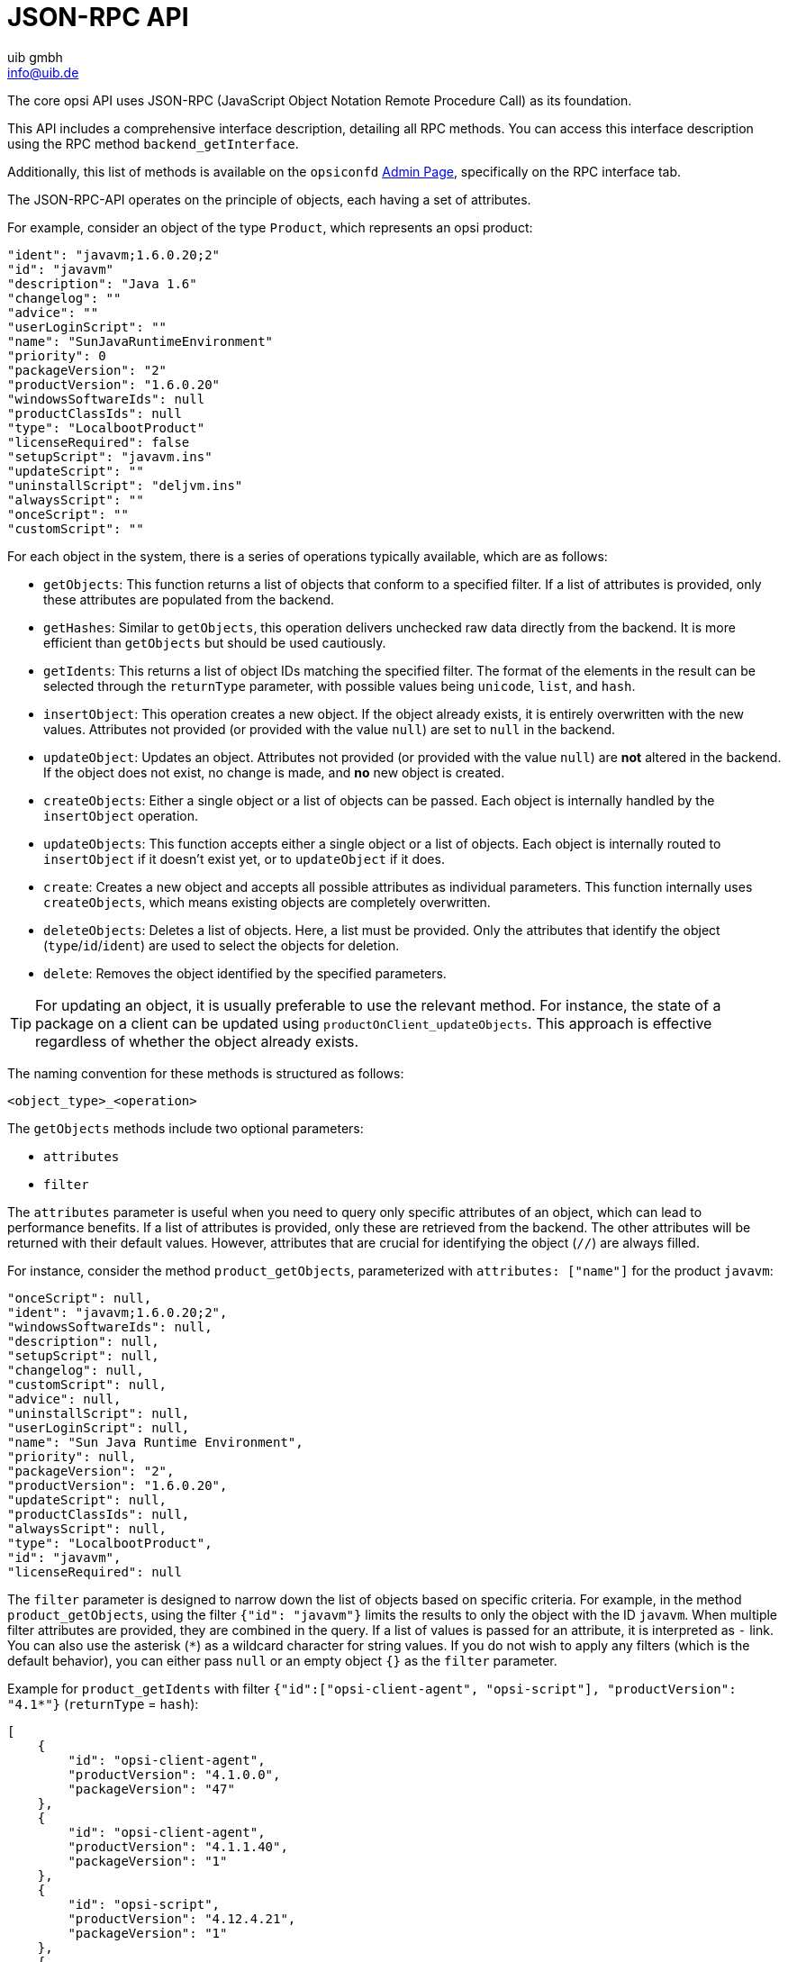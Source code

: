 ////
; Copyright (c) uib gmbh (www.uib.de)
; This documentation is owned by uib
; and published under the german creative commons by-sa license
; see:
; https://creativecommons.org/licenses/by-sa/3.0/de/
; https://creativecommons.org/licenses/by-sa/3.0/de/legalcode
; english:
; https://creativecommons.org/licenses/by-sa/3.0/
; https://creativecommons.org/licenses/by-sa/3.0/legalcode
;
; credits: https://www.opsi.org/credits/
////

:Author:    uib gmbh
:Email:     info@uib.de
:Date:      19.01.2024
:Revision:  4.3
:toclevels: 6
:doctype:   book
:icons:     font
:xrefstyle: full




[[development-jsonrpc-api]]
= JSON-RPC API

The core opsi API uses JSON-RPC (JavaScript Object Notation Remote Procedure Call) as its foundation.

This API includes a comprehensive interface description, detailing all RPC methods. You can access this interface description using the RPC method `backend_getInterface`.

Additionally, this list of methods is available on the `opsiconfd` xref:server:components/opsiconfd.adoc#server-components-opsiconfd-admin-page[Admin Page], specifically on the RPC interface tab.

The JSON-RPC-API operates on the principle of objects, each having a set of attributes.

For example, consider an object of the type `Product`, which represents an opsi product:

[source,json]
----
"ident": "javavm;1.6.0.20;2"
"id": "javavm"
"description": "Java 1.6"
"changelog": ""
"advice": ""
"userLoginScript": ""
"name": "SunJavaRuntimeEnvironment"
"priority": 0
"packageVersion": "2"
"productVersion": "1.6.0.20"
"windowsSoftwareIds": null
"productClassIds": null
"type": "LocalbootProduct"
"licenseRequired": false
"setupScript": "javavm.ins"
"updateScript": ""
"uninstallScript": "deljvm.ins"
"alwaysScript": ""
"onceScript": ""
"customScript": ""
----

For each object in the system, there is a series of operations typically available, which are as follows:

* `getObjects`: This function returns a list of objects that conform to a specified filter. If a list of attributes is provided, only these attributes are populated from the backend.
* `getHashes`: Similar to `getObjects`, this operation delivers unchecked raw data directly from the backend. It is more efficient than `getObjects` but should be used cautiously.
* `getIdents`: This returns a list of object IDs matching the specified filter. The format of the elements in the result can be selected through the `returnType` parameter, with possible values being `unicode`, `list`, and `hash`.
* `insertObject`: This operation creates a new object. If the object already exists, it is entirely overwritten with the new values. Attributes not provided (or provided with the value `null`) are set to `null` in the backend.
* `updateObject`: Updates an object. Attributes not provided (or provided with the value `null`) are *not* altered in the backend. If the object does not exist, no change is made, and *no* new object is created.
* `createObjects`: Either a single object or a list of objects can be passed. Each object is internally handled by the `insertObject` operation.
* `updateObjects`: This function accepts either a single object or a list of objects. Each object is internally routed to `insertObject` if it doesn’t exist yet, or to `updateObject` if it does.
* `create`: Creates a new object and accepts all possible attributes as individual parameters. This function internally uses `createObjects`, which means existing objects are completely overwritten.
* `deleteObjects`: Deletes a list of objects. Here, a list must be provided. Only the attributes that identify the object (`type`/`id`/`ident`) are used to select the objects for deletion.
* `delete`: Removes the object identified by the specified parameters.

TIP: For updating an object, it is usually preferable to use the relevant method. For instance, the state of a package on a client can be updated using `productOnClient_updateObjects`. This approach is effective regardless of whether the object already exists.

The naming convention for these methods is structured as follows:

`<object_type>_<operation>`

The `getObjects` methods include two optional parameters:

* `attributes`
* `filter`

The `attributes` parameter is useful when you need to query only specific attributes of an object, which can lead to performance benefits. If a list of attributes is provided, only these are retrieved from the backend. The other attributes will be returned with their default values. However, attributes that are crucial for identifying the object (`//`) are always filled.

For instance, consider the method `product_getObjects`, parameterized with `attributes: ["name"]` for the product `javavm`:

[source,json]
----
"onceScript": null,
"ident": "javavm;1.6.0.20;2",
"windowsSoftwareIds": null,
"description": null,
"setupScript": null,
"changelog": null,
"customScript": null,
"advice": null,
"uninstallScript": null,
"userLoginScript": null,
"name": "Sun Java Runtime Environment",
"priority": null,
"packageVersion": "2",
"productVersion": "1.6.0.20",
"updateScript": null,
"productClassIds": null,
"alwaysScript": null,
"type": "LocalbootProduct",
"id": "javavm",
"licenseRequired": null
----

The `filter` parameter is designed to narrow down the list of objects based on specific criteria. For example, in the method `product_getObjects`, using the filter `{"id": "javavm"}` limits the results to only the object with the ID `javavm`. When multiple filter attributes are provided, they are combined in the query. If a list of values is passed for an attribute, it is interpreted as `-` link. You can also use the asterisk (`*`) as a wildcard character for string values. If you do not wish to apply any filters (which is the default behavior), you can either pass `null` or an empty object `{}` as the `filter` parameter.

Example for `product_getIdents` with filter `{"id":["opsi-client-agent", "opsi-script"], "productVersion": "4.1*"}` (`returnType` = `hash`):

[source,json]
----
[
    {
        "id": "opsi-client-agent",
        "productVersion": "4.1.0.0",
        "packageVersion": "47"
    },
    {
        "id": "opsi-client-agent",
        "productVersion": "4.1.1.40",
        "packageVersion": "1"
    },
    {
        "id": "opsi-script",
        "productVersion": "4.12.4.21",
        "packageVersion": "1"
    },
    {
        "id": "opsi-script",
        "productVersion": "4.12.4.23",
        "packageVersion": "1"
    }
]
----

For methods where one or more objects are to be passed, this should be done using a JSON object or a list of JSON objects.

The most important objects include:

* `auditHardwareOnHost`: Contains client-specific hardware information.
* `auditHardware`: Holds client-independent hardware information.
* `auditSoftwareOnClient`: Encompasses client-specific software information.
* `auditSoftware`: Covers client-independent software information.
* `auditSoftwareToLicensePool`: Used for license management.
* `configState`: Manages additional configurations.
* `config`: Manages new typed additional configurations.
* `group`: Used for group management.
* `host`: Pertains to servers and clients.
* `LicenseContract`: Involved in license management.
* `licenseOnClient`: Part of license management.
* `licensePool`: Also used for license management.
* `objectToGroup`: Used for group management.
* `productDependency`: Manages product dependencies.
* `productOnClient`: Provides information about a product in relation to a client.
* `productOnDepot`: Contains information about a product in relation to a depot.
* `productPropertyState`: Manages depot and client-related product property values.
* `productProperty`: Defines the properties of a product.
* `product`: Contains product metadata.
* `SoftwareLicenseToLicensePool`: Involved in license management.
* `softwareLicense`: Part of license management.

Additionally, there are several other objects with special operations that do not conform to this object schema, for example:

* `backend_getLicensingInfo`
* `network_sendBroadcast`
* `accessControl_userIsAdmin`

There are also methods that lack the `<object_type>` prefix. Typically, these are older methods retained for the purpose of maintaining backward compatibility.

[[development-jsonrpc-api-storage-host]]
== Host (Server and Clients)

Example for an opsi client:

[source,json]
----
 method host_getObjects [] {"id":"xpclient.vmnat.local"}
[
          {
          "ident" : "xpclient.vmnat.local",
          "description" : "",
          "created" : "2012-03-22 12:13:52",
          "inventoryNumber" : "",
          "ipAddress" : "172.16.166.101",
          "notes" : "Created by opsi-deploy-client-agent at Wed, 24 Aug 2011 10:24:36",
          "oneTimePassword" : "",
          "lastSeen" : "2012-03-30 16:20:04",
          "hardwareAddress" : "00:0c:29:35:70:a7",
          "opsiHostKey" : "1234567890abcef1234567890abcdef",
          "type" : "OpsiClient",
          "id" : "xpclient.vmnat.local"
          }
]
----

Most of this data is accessible on the _Clients_ tab in `opsi-configed`.

* `OpsiClient`
* `OpsiDepotserver`
* `OpsiConfigserver` (which also functions as an `OpsiDepotserver`)

`OpsiDepotserver` and `OpsiConfigserver` have more attributes than an `OpsiClient`.

Example of a `OpsiConfigserver`:

[source,json]
----
 method host_getObjects [] {"id":"sepiolina.vmnat.local"}
[
          {
          "masterDepotId" : null,
          "ident" : "sepiolina.vmnat.local",
          "networkAddress" : "172.16.166.0/255.255.255.128",
          "description" : "",
          "inventoryNumber" : "",
          "ipAddress" : "172.16.166.1",
          "repositoryRemoteUrl" : "webdavs://sepiolina.vmnat.local:4447/repository",
          "depotLocalUrl" : "file:///var/lib/opsi/depot",
          "isMasterDepot" : true,
          "notes" : "",
          "hardwareAddress" : null,
          "maxBandwidth" : 0,
          "repositoryLocalUrl" : "file:///var/lib/opsi/repository",
          "opsiHostKey" : "1234567890abcef1234567890abcdef",
          "type" : "OpsiConfigserver",
          "id" : "sepiolina.vmnat.local",
          "depotWebdavUrl" : "webdavs://sepiolina:4447/depot",
          "depotRemoteUrl" : "smb://sepiolina/opsi_depot"
          }
]
----

Most of this data is accessible via the depot configuration in `opsi-configed`.

[[development-jsonrpc-api-storage-group]]
== Group

Describes groups and their hierarchical structure, i.e. is used for group management.
The types `HostGroup` and `ProductGroup` exist.

Example of a `Group` object:

[source,json]
----
 method group_getObjects
 [
       {
          "ident" : "sub2",
          "description" : "sub2",
          "notes" : "",
          "parentGroupId" : null,
          "type" : "HostGroup",
          "id" : "sub2"
          },
          {
          "ident" : "subsub",
          "description" : "subsub",
          "notes" : "",
          "parentGroupId" : "sub2",
          "type" : "HostGroup",
          "id" : "subsub"
          }
]
----

[[development-jsonrpc-api-storage-objectToGroup]]
== ObjectToGroup

Describes the membership of objects in groups, i.e. is used to manage group memberships.

Example `ObjectToGroup` objects:

[source,json]
----
 method objectToGroup_getObjects
[
         {
          "groupType" : "HostGroup",
          "ident" : "HostGroup;sub2;win7.vmnat.local",
          "type" : "ObjectToGroup",
          "groupId" : "sub2",
          "objectId" : "win7.vmnat.local"
          },
          {
          "groupType" : "HostGroup",
          "ident" : "HostGroup;subsub;win7x64.vmnat.local",
          "type" : "ObjectToGroup",
          "groupId" : "subsub",
          "objectId" : "win7x64.vmnat.local"
          },
        {
          "groupType" : "ProductGroup",
          "ident" : "ProductGroup;opsiessentials;opsi-client-agent",
          "type" : "ObjectToGroup",
          "groupId" : "opsiessentials",
          "objectId" : "opsi-client-agent"
          },
          {
          "groupType" : "ProductGroup",
          "ident" : "ProductGroup;opsiessentials;opsi-winst",
          "type" : "ObjectToGroup",
          "groupId" : "opsiessentials",
          "objectId" : "opsi-winst"
          }
]
----

[[development-jsonrpc-api-storage-product]]
== Product

Describes a product's metadata as it was defined when the product was created.

Example of a `Product` object:

[source,json]
----
 method product_getObjects [] {"id":"jedit","productVersion":"4.5"}
[
          {
          "onceScript" : "",
          "ident" : "jedit;4.5;3",
          "windowsSoftwareIds" :
                    [

                    ],
          "description" : "jEdit with opsi-winst Syntax-Highlighting",
          "setupScript" : "setup.ins",
          "changelog" : "",
          "customScript" : "",
          "advice" : "",
          "uninstallScript" : "uninstall.ins",
          "userLoginScript" : "",
          "name" : "jEdit programmer's text editor",
          "priority" : 0,
          "packageVersion" : "3",
          "productVersion" : "4.5",
          "updateScript" : "update.ins",
          "productClassIds" :
                    [

                    ],
          "alwaysScript" : "",
          "type" : "LocalbootProduct",
          "id" : "jedit",
          "licenseRequired" : false
          }
]
----

NOTE: If there are several depot servers in the opsi environment, different versions of a `product` may appear here.

The attributes `productClassIds` and `windowsSoftwareIds` are not used at the moment.

[[development-jsonrpc-api-storage-productProperty]]
== ProductProperty

Describes a product's properties as they were defined when the package was created.

Example of a `ProductProperty` object:

[source,json]
----
 method productProperty_getObjects [] {"productId":"jedit","productVersion":"4.5"}
[
          {
          "ident" : "jedit;4.5;3;start_server",
          "description" : "Should the jedit derver started at every startup ?",
          "editable" : false,
          "defaultValues" :
                    [
                    false
                    ],
          "multiValue" : false,
          "productVersion" : "4.5",
          "possibleValues" :
                    [
                    false,
                    true
                    ],
          "packageVersion" : "3",
          "type" : "BoolProductProperty",
          "propertyId" : "start_server",
          "productId" : "jedit"
          }
]
----

NOTE: The default values used for a client are not stored here, but are instead stored in `productPropertyState` objects on a depot-specific basis.

[[development-jsonrpc-api-storage-productPropertyState]]
== ProductPropertyState

Describes

* the default values of a `ProductProperty` object on a depot
* the client-specific settings of a `ProductProperty` object

Example for `ProductPropertyState` objects:

[source,json]
----
 method productPropertyState_getObjects [] {"productId":"jedit"}
[
          {
          "ident" : "jedit;start_server;sepiolina.vmnat.local",
          "objectId" : "sepiolina.vmnat.local",
          "values" :
                    [
                    false
                    ],
          "type" : "ProductPropertyState",
          "propertyId" : "start_server",
          "productId" : "jedit"
          },
         {
          "ident" : "jedit;start_server;xpclient.vmnat.local",
          "objectId" : "xpclient.vmnat.local",
          "values" :
                    [
                    true
                    ],
          "type" : "ProductPropertyState",
          "propertyId" : "start_server",
          "productId" : "jedit"
          }

]
----


[[development-jsonrpc-api-storage-productDependency]]
== ProductDependency

Describes dependencies between packages as defined when the package was created.

Example of a `ProductDependency` object:

[source,json]
----
method productDependency_getObjects [] {"productId":"jedit","productVersion":"4.5"}
[
          {
          "ident" : "jedit;4.5;3;setup;javavm",
          "productAction" : "setup",
          "requiredPackageVersion" : null,
          "requirementType" : "before",
          "requiredInstallationStatus" : "installed",
          "productVersion" : "4.5",
          "requiredProductId" : "javavm",
          "requiredAction" : null,
          "requiredProductVersion" : null,
          "type" : "ProductDependency",
          "packageVersion" : "3",
          "productId" : "jedit"
          }
]
----

[[development-jsonrpc-api-storage-productOnClient]]
== ProductOnClient

Describes which products are installed in which versions on which client.

Example of a `ProductOnClient` object:

[source,json]
----
 method productOnClient_getObjects [] {"productId":"jedit","clientId":"xpclient.vmnat.local"}
[
          {
          "ident" : "jedit;LocalbootProduct;xpclient.vmnat.local",
          "actionProgress" : "",
          "actionResult" : "successful",
          "clientId" : "xpclient.vmnat.local",
          "modificationTime" : "2012-03-30 15:49:04",
          "actionRequest" : "none",
          "targetConfiguration" : "installed",
          "productVersion" : "4.5",
          "productType" : "LocalbootProduct",
          "lastAction" : "setup",
          "packageVersion" : "3",
          "actionSequence" : -1,
          "type" : "ProductOnClient",
          "installationStatus" : "installed",
          "productId" : "jedit"
          }
]
----

[[development-jsonrpc-api-storage-productOnDepot]]
== ProductOnDepot

Describes which product is installed in which version on which depot.

Example for `ProductOnDepot` objects:

[source,json]
----
 method productOnDepot_getObjects [] {"productId":"jedit"}
[
          {
          "ident" : "jedit;LocalbootProduct;4.4.1;2;depotserver.vmnat.local",
          "locked" : false,
          "productVersion" : "4.4.1",
          "productType" : "LocalbootProduct",
          "depotId" : "depotserver.vmnat.local",
          "type" : "ProductOnDepot",
          "packageVersion" : "2",
          "productId" : "jedit"
          },
          {
          "ident" : "jedit;LocalbootProduct;4.5;3;sepiolina.vmnat.local",
          "locked" : false,
          "productVersion" : "4.5",
          "productType" : "LocalbootProduct",
          "depotId" : "sepiolina.vmnat.local",
          "type" : "ProductOnDepot",
          "packageVersion" : "3",
          "productId" : "jedit"
          }
]
----

NOTE: If there are several depot servers in the opsi environment, different versions of a product may appear here.

[[development-jsonrpc-api-storage-config]]
== Config

Describes the available configurations, i.e. manages the default values of the configurations.

Example of a `Config` object:

[source,json]
----
 method config_getObjects [] {"id":"opsiclientd.event_gui_startup.active"}
[
          {
          "ident" : "opsiclientd.event_gui_startup.active",
          "description" : "gui_startup active",
          "defaultValues" :
                    [
                    true
                    ],
          "editable" : false,
          "multiValue" : false,
          "possibleValues" :
                    [
                    false,
                    true
                    ],
          "type" : "BoolConfig",
          "id" : "opsiclientd.event_gui_startup.active"
          }
]
----

[[development-jsonrpc-api-storage-configState]]
== ConfigState

Manages the client-specific configurations.

Example of a `ConfigState` object:

[source,json]
----
 method configState_getObjects [] {"configId":"opsiclientd.event_gui_startup.active"}
[
          {
          "configId" : "opsiclientd.event_gui_startup.active",
          "ident" : "opsiclientd.event_gui_startup.active;wanclient.vmnat.local",
          "values" :
                    [
                    false
                    ],
          "objectId" : "wanclient.vmnat.local",
          "type" : "ConfigState"
          }
]
----

NOTE: A `ConfigState` object cannot be created without the `Config` object that references it.

[[development-jsonrpc-api-storage-auditHardwareOnHost]]
== AuditHardwareOnHost

Describes the detected hardware including the client-specific data.
`AuditHardwareOnHost` objects contain the hardware-specific and client-specific attributes,
`AuditHardware` objects only contain hardware-specific attributes.

The attribute `state` no longer has any meaning.

Examples of `AuditHardwareOnHost` objects:

[source,json]
----
 method auditHardwareOnHost_getObjects [] {"hostId":"xpclient.vmnat.local","hardwareClass":"NETWORK_CONTROLLER","ipAddress":"172.16.166.101"}
[
          {
          "vendorId" : "1022",
          "macAddress" : "00:0C:29:35:70:A7",
          "hardwareClass" : "NETWORK_CONTROLLER",
          "state" : 1,
          "deviceType" : "PCI",
          "subsystemVendorId" : "2000",
          "ipEnabled" : "True",
          "type" : "AuditHardwareOnHost",
          "firstseen" : "2012-03-30 15:48:15",
          "revision" : "10",
          "hostId" : "xpclient.vmnat.local",
          "vendor" : "Advanced Micro Devices (AMD)",
          "description" : "Ethernetadapter der AMD-PCNET-Familie",
          "subsystemDeviceId" : "1022",
          "deviceId" : "2000",
          "autoSense" : null,
          "netConnectionStatus" : "Connected",
          "maxSpeed" : null,
          "name" : "Ethernetadapter der AMD-PCNET-Familie",
          "serialNumber" : null,
          "lastseen" : "2012-03-30 15:48:15",
          "model" : null,
          "ipAddress" : "172.16.166.101",
          "adapterType" : "Ethernet 802.3"
          },
          {
          "vendorId" : "1022",
          "macAddress" : "00:0C:29:35:70:A7",
          "hardwareClass" : "NETWORK_CONTROLLER",
          "state" : 0,
          "deviceType" : "PCI",
          "subsystemVendorId" : "2000",
          "ipEnabled" : "True",
          "type" : "AuditHardwareOnHost",
          "firstseen" : "2012-03-08 14:26:14",
          "revision" : "10",
          "hostId" : "xpclient.vmnat.local",
          "vendor" : "VMware, Inc.",
          "description" : "VMware Accelerated AMD PCNet Adapter",
          "subsystemDeviceId" : "1022",
          "deviceId" : "2000",
          "autoSense" : null,
          "netConnectionStatus" : "Connected",
          "maxSpeed" : null,
          "name" : "VMware Accelerated AMD PCNet Adapter",
          "serialNumber" : null,
          "lastseen" : "2012-03-10 14:47:15",
          "model" : null,
          "ipAddress" : "172.16.166.101",
          "adapterType" : "Ethernet 802.3"
          },
   {
          "vendorId" : "1022",
          "macAddress" : "00:0c:29:35:70:a7",
          "hardwareClass" : "NETWORK_CONTROLLER",
          "state" : 0,
          "deviceType" : null,
          "subsystemVendorId" : "1022",
          "ipEnabled" : null,
          "type" : "AuditHardwareOnHost",
          "firstseen" : "2012-02-29 15:43:21",
          "revision" : "10",
          "hostId" : "xpclient.vmnat.local",
          "vendor" : "Advanced Micro Devices [AMD]",
          "description" : "Ethernet interface",
          "subsystemDeviceId" : "2000",
          "deviceId" : "2000",
          "autoSense" : "",
          "netConnectionStatus" : "yes",
          "maxSpeed" : null,
          "name" : "79c970 [PCnet32 LANCE]",
          "serialNumber" : "00:0c:29:35:70:a7",
          "lastseen" : "2012-03-30 14:58:30",
          "model" : "79c970 [PCnet32 LANCE]",
          "ipAddress" : "172.16.166.101",
          "adapterType" : ""
          }
]
----


[[development-jsonrpc-api-storage-auditHardware]]
== AuditHardware

Describes the detected hardware information without the client-specific data.

Examples of `AuditHardware` objects:

[source,json]
----
 method auditHardware_getObjects [] {"hardwareClass":"NETWORK_CONTROLLER","vendorId":"1022"}
[
          {
          "vendorId" : "1022",
          "deviceId" : "2000",
          "maxSpeed" : null,
          "vendor" : "Advanced Micro Devices [AMD]",
          "name" : "79c970 [PCnet32 LANCE]",
          "subsystemDeviceId" : "2000",
          "deviceType" : null,
          "subsystemVendorId" : "1022",
          "autoSense" : "",
          "model" : "79c970 [PCnet32 LANCE]",
          "revision" : "10",
          "type" : "AuditHardware",
          "hardwareClass" : "NETWORK_CONTROLLER",
          "adapterType" : "",
          "description" : "Ethernet interface"
          },
          {
          "vendorId" : "1022",
          "deviceId" : "2000",
          "maxSpeed" : null,
          "vendor" : "VMware, Inc.",
          "name" : "VMware Accelerated AMD PCNet Adapter",
          "subsystemDeviceId" : "1022",
          "deviceType" : "PCI",
          "subsystemVendorId" : "2000",
          "autoSense" : null,
          "model" : null,
          "revision" : "10",
          "type" : "AuditHardware",
          "hardwareClass" : "NETWORK_CONTROLLER",
          "adapterType" : "Ethernet 802.3",
          "description" : "VMware Accelerated AMD PCNet Adapter"
          },
          {
          "vendorId" : "1022",
          "deviceId" : "2000",
          "maxSpeed" : null,
          "vendor" : "Advanced Micro Devices (AMD)",
          "name" : "Ethernetadapter der AMD-PCNET-Familie",
          "subsystemDeviceId" : "1022",
          "deviceType" : "PCI",
          "subsystemVendorId" : "2000",
          "autoSense" : null,
          "model" : null,
          "revision" : "10",
          "type" : "AuditHardware",
          "hardwareClass" : "NETWORK_CONTROLLER",
          "adapterType" : "Ethernet 802.3",
          "description" : "Ethernetadapter der AMD-PCNET-Familie"
          },
  {
          "vendorId" : "1022",
          "deviceId" : "2000",
          "maxSpeed" : null,
          "vendor" : "Advanced Micro Devices (AMD)",
          "name" : "Ethernetadapter der AMD-PCNET-Familie",
          "subsystemDeviceId" : "1022",
          "deviceType" : "PCI",
          "subsystemVendorId" : "2000",
          "autoSense" : null,
          "model" : null,
          "revision" : "10",
          "type" : "AuditHardware",
          "hardwareClass" : "NETWORK_CONTROLLER",
          "adapterType" : "Ethernet 802.3",
          "description" : "Ethernetadapter der AMD-PCNET-Familie"
          },
          {
          "vendorId" : "1022",
          "deviceId" : "2000",
          "maxSpeed" : null,
          "vendor" : "Advanced Micro Devices (AMD)",
          "name" : null,
          "subsystemDeviceId" : "2000",
          "deviceType" : "PCI",
          "subsystemVendorId" : "1022",
          "autoSense" : null,
          "model" : "",
          "revision" : null,
          "type" : "AuditHardware",
          "hardwareClass" : "NETWORK_CONTROLLER",
          "adapterType" : null,
          "description" : "Ethernetadapter der AMD-PCNET-Familie"
          },
(...)
]
----

[[development-jsonrpc-api-storage-auditSoftwareOnClient]]
== AuditSoftwareOnClient

Describes the detected software information including the client-specific data.

Examples of `AuditSoftwareOnClient` objects:

[source,json]
----
 method auditSoftwareOnClient_getObjects  [] {"name":"jEdit 4.5.0","clientId":"xpclient.vmnat.local"}
[
          {
          "ident" : "jEdit 4.5.0;4.5.0;;;x86;xpclient.vmnat.local",
          "licenseKey" : "",
          "name" : "jEdit 4.5.0",
          "uninstallString" : "\\\"C:\\\\Programme\\\\jEdit\\\\unins000.exe\\\"",
          "usageFrequency" : -1,
          "clientId" : "xpclient.vmnat.local",
          "lastUsed" : "0000-00-00 00:00:00",
          "subVersion" : "",
          "language" : "",
          "state" : 1,
          "version" : "4.5.0",
          "lastseen" : "2012-03-30 16:19:55",
          "binaryName" : "",
          "type" : "AuditSoftwareOnClient",
          "firstseen" : "2012-03-30 16:19:55",
          "architecture" : "x86"
          }
]
----

[[development-jsonrpc-api-storage-auditSoftware]]
== AuditSoftware

Describes the detected software information without the client-specific data.

Example for `AuditSoftware` objects:

[source,json]
----
 method auditSoftware_getObjects  [] {"name":"jEdit 4.5.0"}
[
          {
          "windowsDisplayVersion" : "4.5.0",
          "ident" : "jEdit 4.5.0;4.5.0;;;x64",
          "name" : "jEdit 4.5.0",
          "windowsSoftwareId" : "jedit_is1",
          "windowsDisplayName" : "jEdit 4.5.0",
          "installSize" : -1,
          "subVersion" : "",
          "language" : "",
          "version" : "4.5.0",
          "architecture" : "x64",
          "type" : "AuditSoftware"
          },
          {
          "windowsDisplayVersion" : "4.5.0",
          "ident" : "jEdit 4.5.0;4.5.0;;;x86",
          "name" : "jEdit 4.5.0",
          "windowsSoftwareId" : "jedit_is1",
          "windowsDisplayName" : "jEdit 4.5.0",
          "installSize" : -1,
          "subVersion" : "",
          "language" : "",
          "version" : "4.5.0",
          "architecture" : "x86",
          "type" : "AuditSoftware"
          }
]

----

[[development-jsonrpc-api-storage-auditSoftwareToLicensePool]]
== AuditSoftwareToLicensePool

Describes the assignment of patterns from the software inventory (`AuditSoftware`) to individual license pools.

Example of `AuditSoftwareToLicensePool` objects:

[source,json]
----
 method auditSoftwareToLicensePool_getObjects [] {"licensePoolId":"win7-msdn-prof"}
[
          {
          "ident" : "Windows 7 Professional N;6.1;00376-165;de-DE;x64;win7-msdn-prof",
          "name" : "Windows 7 Professional N",
          "language" : "de-DE",
          "subVersion" : "00376-165",
          "licensePoolId" : "win7-msdn-prof",
          "version" : "6.1",
          "architecture" : "x64",
          "type" : "AuditSoftwareToLicensePool"
          },
          {
          "ident" : "Windows 7 Professional N;6.1;00376-165;de-DE;x86;win7-msdn-prof",
          "name" : "Windows 7 Professional N",
          "language" : "de-DE",
          "subVersion" : "00376-165",
          "licensePoolId" : "win7-msdn-prof",
          "version" : "6.1",
          "architecture" : "x86",
          "type" : "AuditSoftwareToLicensePool"
          }
]
----

[[development-jsonrpc-api-storage-softwareLicenseToLicensePool]]
== SoftwareLicenseToLicensePool

Describes the assignment of `softwareLicenseIds` to `licensePoolIds`.

Example of a `SoftwareLicenseToLicensePool` object:

[source,json]
----
method softwareLicenseToLicensePool_getObjects [] {"licensePoolId":"win7-msdn-prof"}
[
          {
          "licensePoolId" : "win7-msdn-prof",
          "softwareLicenseId" : "uib-msdn-win7-vol",
          "ident" : "uib-msdn-win7-vol;win7-msdn-prof",
          "licenseKey" : "12345-12345-12345-12345-3dbv6",
          "type" : "SoftwareLicenseToLicensePool"
          }
]
----

[[development-jsonrpc-api-storage-softwareLicense]]
== SoftwareLicense

Describes the existing software licenses and their metadata.

Example of a `SoftwareLicense` object:

[source,json]
----
 method softwareLicense_getObjects [] {"id":"uib-msdn-win7-vol"}
[
          {
          "ident" : "uib-msdn-win7-vol;msdn-uib",
          "maxInstallations" : 0,
          "boundToHost" : null,
          "expirationDate" : "0000-00-00 00:00:00",
          "licenseContractId" : "msdn-uib",
          "type" : "VolumeSoftwareLicense",
          "id" : "uib-msdn-win7-vol"
          }
]
----

[[development-jsonrpc-api-storage-licenseContract]]
== LicenseContract

Describes the existing license contracts and their metadata.

Example of a `LicenseContract` object:

[source,json]
----
 method licenseContract_getObjects [] {"id":"msdn-uib"}
[
          {
          "ident" : "msdn-uib",
          "description" : "",
          "conclusionDate" : "2011-04-22 00:00:00",
          "notificationDate" : "0000-00-00 00:00:00",
          "notes" : "",
          "expirationDate" : "0000-00-00 00:00:00",
          "partner" : "Microsoft",
          "type" : "LicenseContract",
          "id" : "msdn-uib"
          }
]
----


[[development-jsonrpc-api-storage-licenseOnClient]]
== LicenseOnClient

Describes which client is using which license.

Example of a `LicenseOnClient` object:

[source,json]
----
 method licenseOnClient_getObjects  [] {"clientId":"win7client.vmnat.local"}
[
          {
          "softwareLicenseId" : "uib-msdn-win7-vol",
          "ident" : "uib-msdn-win7-vol;win7-msdn-prof;win7client.vmnat.local",
          "licenseKey" : "12345-12345-12345-12345-3dbv6",
          "notes" : "",
          "clientId" : "win7client.vmnat.local",
          "licensePoolId" : "win7-msdn-prof",
          "type" : "LicenseOnClient"
          }
]
----


[[development-jsonrpc-api-storage-licensePool]]
== LicensePool

Describes a license pool and its assignment to products.

Example of a `LicensePool` object:

[source,json]
----
 method licensePool_getObjects [] {"id":"win7-msdn-prof"}
[
          {
          "ident" : "win7-msdn-prof",
          "type" : "LicensePool",
          "description" : "MSDN Keys",
          "productIds" :
                    [
                    "win7",
                    "win7-x64"
                    ],
          "id" : "win7-msdn-prof"
          }
]
----

[[development-jsonrpc-api-changeobjekts]]
== Example: Changing a Key in several Objects

This section explains how to modify an object.
The `host` object is used as an example, which is restricted to the `OpsiDepotserver` type via the selection:

[source,json]
----
 method host_getObjects '[]' {"type":"OpsiDepotserver"}
[
          {
          "masterDepotId" : null,
          "ident" : "configserver.vmnat.local",
          "networkAddress" : "172.16.166.0/255.255.255.128",
          "description" : "",
          "inventoryNumber" : "",
          "ipAddress" : "172.16.166.1",
          "repositoryRemoteUrl" : "webdavs://configserver.vmnat.local:4447/repository",
          "depotLocalUrl" : "file:///var/lib/opsi/depot",
          "isMasterDepot" : true,
          "notes" : "",
          "hardwareAddress" : null,
          "maxBandwidth" : 0,
          "repositoryLocalUrl" : "file:///var/lib/opsi/repository",
          "opsiHostKey" : "17835c8d52170dcd06ba3c5089a74815",
          "type" : "OpsiConfigserver",
          "id" : "configserver.vmnat.local",
          "depotWebdavUrl" : "webdavs://configserver.vmnat.local:4447/depot",
          "depotRemoteUrl" : "smb://configserver/opsi_depot"
          },
          {
          "masterDepotId" : null,
          "ident" : "depotserver.vmnat.local",
          "networkAddress" : "172.16.166.128/25",
          "description" : "Depot Server",
          "inventoryNumber" : "",
          "ipAddress" : "172.16.166.150",
          "repositoryRemoteUrl" : "webdavs://depotserver.vmnat.local:4447/repository",
          "depotLocalUrl" : "file:///var/lib/opsi/depot",
          "isMasterDepot" : true,
          "notes" : "",
          "hardwareAddress" : "00:0c:29:7d:eb:55",
          "maxBandwidth" : 0,
          "repositoryLocalUrl" : "file:///var/lib/opsi/repository",
          "opsiHostKey" : "8284d506278667cb25cc2f9f992a024d",
          "type" : "OpsiDepotserver",
          "id" : "depotserver.vmnat.local",
          "depotWebdavUrl" : "webdavs://depotserver.vmnat.local:4447/depot",
          "depotRemoteUrl" : "smb://depotserver/opsi_depot"
          }
]
----

To change the values for the `maxBandwidth` key, this call would generate a file in which the maximum bandwidth on all depot servers is changed from `0` to `100`.
The file can also be changed manually.

[source,json]
----
opsi-admin -d method host_getObjects '[]' '{"type":"OpsiDepotserver"}' | sed  -e 's/"maxBandwidth"\s:\s0/"maxBandwidth" : 100/' > /tmp/maxBand.json
----

Use this command to apply the changed configuration to the opsi backend:

[source,json]
----
opsi-admin -d method host_createObjects < /tmp/maxBand.json
----

[[development-jsonrpc-api-special]]
== Special Methods

There are a number of special methods.
Some of these are presented below.

[[development-jsonrpc-api-special-getClientToDepotserver]]
=== configState_getClientToDepotserver

This method provides information about which depot a client is assigned to.

Example:
[source,json]
----
method configState_getClientToDepotserver [] "client1.company.internal"
[
          {
          "depotId" : "opsi.company.internal",
          "alternativeDepotIds" :
                    [

                    ],
          "clientId" : "client1.company.internal"
          }
]
----

[[development-jsonrpc-api-special-hostControl]]
=== Communicating with Hosts

The `hostControl` methods are used to communicate with and control the clients.
In addition, there are `hostControlSafe` methods.
Both variants have a parameter called `hostIds`.
This is optional for `hostControl`. If the parameter is not specified, the actions are carried out on all clients.
With `hostControlSafe`, the parameter is mandatory. If all clients are to be addressed, an asterisk (`*`) must be specified here.

Since opsi 4.3 the `hostControl` methods are preferably executed via the opsi message bus.

* `hostControlSafe_execute` +
Executes the command `command` on the clients. +
Parameters: `command`, `hostIds`

* `hostControlSafe_fireEvent` +
Executes an `opsiclientd` event on the clients.
If another event is currently in an interruptible phase, this is interrupted and the new event is started instead.
A phase is interruptible if an event has either not yet changed any data or executed any actions or if it is a waiting phase for an event that has set `processActions = False` (e.g. `sync`, `sync_completed`). +
Parameters: `event`, `hostIds`

* `hostControlSafe_getActiveSessions` +
Determines the user sessions that are active on the clients. +
Parameter: `hostIds`

* `hostControlSafe_opsiclientdRpc` +
Executes the method (`method`) with the given parameters (`params`) on the `opsiclientd` service. +
This is a generic method, as all methods can be executed via it. +
The easiest way to determine the available methods is to connect to the control interface of the client (`\https://<client-address>:4441`). +
Parameters: `method`, `params`, `hostIds`

* `hostControlSafe_reachable` +
Checks if the opsi client is reachable.
Since opsi 4.3, a client is considered connected if it is connected to the opsi message bus. +
Parameter: `hostIds`

* `hostControlSafe_reboot` +
Reboots the clients. +
Parameter: `hostIds`

* `hostControlSafe_showPopup` +
Shows a message in a pop-up window on the clients. +
Parameter: `message hostIds`

* `hostControlSafe_shutdown` +
Shuts down the clients. +
Parameter: `hostIds`

* `hostControlSafe_start` +
Sends a Wake-On-LAN signal to the MAC addresses of the clients. +
Parameter: `hostIds`

* `hostControlSafe_uptime` +
Determines the clients' uptime in seconds. +
Parameter: `hostIds`

[[development-jsonrpc-api-special-log]]
=== Logfiles

The following methods for logfiles are available.

* `log_read` +
Reads an opsi log from the server.  +
Parameters: `logType`, `objectId`, `maxSize` +
Possible logfile types are `instlog` (`opsi-script` logs), `clientconnect` (`opsiclientd` logs), `userlogin`, `bootimage`, and `opsiconfd`. +
The `clientId` of a client is specified as the `objectId` parameter.

* `log_write` +
Writes a logfile on the server. +
Parameters: `logType`, `data`, `objectId`, `append` +
Logfile types and `objectId` are the same as described under `log_read`. +
The `append` (Boolean) is used to control whether the new content is appended to any existing logfile.

[[development-jsonrpc-api-group-tutorial]]
== Tutorial: Working with Groups

The methods' names start with `group_`, i.e. they work on groups.
There are two types of groups: host groups (`type = HostGroup`) and product groups (`type = ProductGroup`).

Host groups can also be created using the `group_createHostGroup` method.
The parameters are `id`, `description` (description), `notes` (notes), and `parentGroupId` (ID of the parent group).
The `id` must be specified; it must be unique.

IMPORTANT: Groups are identified by their ID. This ID must be unique across all groups.

Example for creating a group:

[source,console]
----
opsi-admin -d method group_createHostGroup "windows-clients" "Windows clients"
----

Groups can be read via `group_getObjects`.
Here is an example of reading the group that has just been created:

[source,console]
----
opsi-admin -d method group_getObjects [] '{"id": "windows-clients", "type": "HostGroup"}'
----

If you want to create subgroups, you must enter the ID of the parent group as `parentGroupId`.
Here is an example of a subgroup for the group you have just created:

[source,console]
----
opsi-admin -d method group_createHostGroup "win10-clients" "Windows 10 clients" "" "windows-clients"
----

If you want to work with the directory, it is treated internally as a group with the ID `clientdirectory`.
Clients may only ever be in one group in the directory. By default, they are assigned to the group with the ID `NOT_ASSIGNED`.
If you use opsi in a different language, the name of the group may differ.

NOTE: Administrators must make sure that the clients are always in only one group if they are to be in the directory. The backend does not intervene at this point.

Clients are assigned to the group via `ObjectToGroup` objects.
To create a client, enter the following command:

[source,console]
----
opsi-admin -d method host_createOpsiClient "client1.company.internal"
----

Now add the new client to the subgroup you have just created:

[source,console]
----
opsi-admin -d method objectToGroup_create "HostGroup" "win10-clients" "client1.company.internal"
----

To check the result, query the assignment:

[source,console]
----
opsi-admin -d method objectToGroup_getObjects [] '{"groupType": "HostGroup", "groupId": "win10-clients"}'
----

To delete the client from the group, enter this:

[source,console]
----
opsi-admin -d method objectToGroup_delete "HostGroup" "win10-clients" "client1.company.internal"
----

You can also delete the group:

[source,console]
----
opsi-admin -d method group_delete "win10-clients"
----

[[development-jsonrpc-api-backend-extender]]
== Extending the API Methods

If required, you can define additional methods.
To do this, create files in Python format; these have the extension `.conf` and are located in the directory `/etc/opsi/backendManager/extend.d`.
All other API methods can be used in the custom method via the `self` object.

Example:

[source,python]
----
@rpc_method
def custom_create_client(self, name):
	client_id = f"{name}.company.internal"
	self.host_createOpsiClient(id=client_id, description="Created by custom method")
	return self.host_getObjects(id=client_id)[0]
----

[[development-jsonrpc-api-api-access]]
== Accessing the API

The API is based on link:https://www.jsonrpc.org/specification[JSON-RPC] via HTTPS.
The JSON-RPC requests are sent via `POST` to the endpoint `/rpc` (`\https://<server-address>:4447/rpc`) of the opsi config server.
Authentication usually takes place via `basic authentication`.

A `curl` example:

[source,console]
----
curl -k -X POST \
	-u "adminuser:secret" \
	-H 'Content-Type: application/json' \
	-d '{"jsonrpc":"2.0","id":"1","method":"host_getObjects","params":[[], {"type":"OpsiClient"}]}' \
	https://opsi.domain.internal:4447/rpc
----
